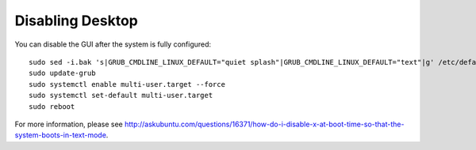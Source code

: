 Disabling Desktop
=================

You can disable the GUI after the system is fully configured:

::

   sudo sed -i.bak 's|GRUB_CMDLINE_LINUX_DEFAULT="quiet splash"|GRUB_CMDLINE_LINUX_DEFAULT="text"|g' /etc/default/grub
   sudo update-grub
   sudo systemctl enable multi-user.target --force
   sudo systemctl set-default multi-user.target
   sudo reboot

For more information, please see http://askubuntu.com/questions/16371/how-do-i-disable-x-at-boot-time-so-that-the-system-boots-in-text-mode.
